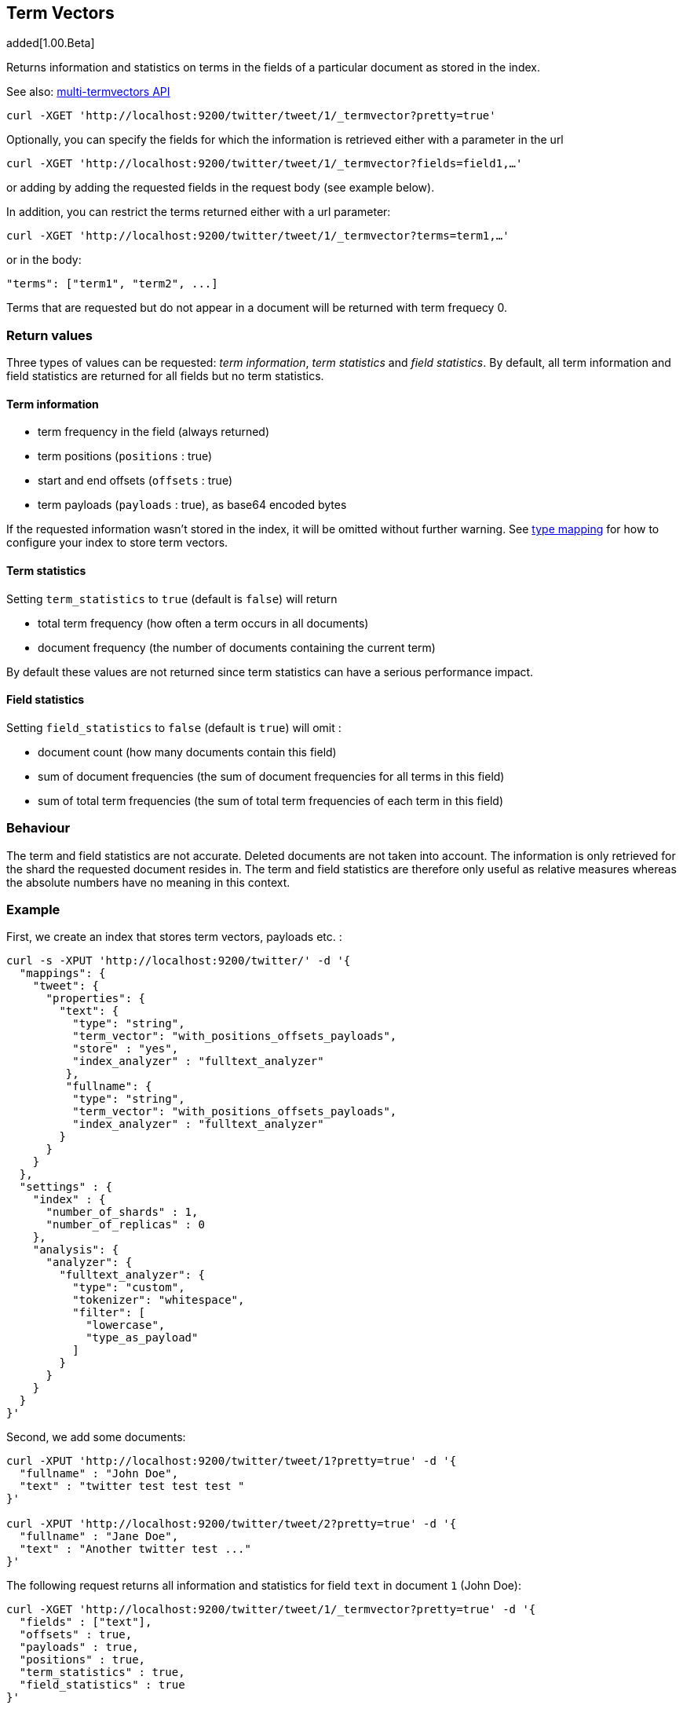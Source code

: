 [[search-termvectors]]
== Term Vectors

added[1.00.Beta]

Returns information and statistics on terms in the fields of a
particular document as stored in the index.

See also: <<docs-multi-termvectors,multi-termvectors API>>

[source,js]
--------------------------------------------------
curl -XGET 'http://localhost:9200/twitter/tweet/1/_termvector?pretty=true'
--------------------------------------------------

Optionally, you can specify the fields for which the information is
retrieved either with a parameter in the url

[source,js]
--------------------------------------------------
curl -XGET 'http://localhost:9200/twitter/tweet/1/_termvector?fields=field1,…'
--------------------------------------------------

or adding by adding the requested fields in the request body (see
example below). 

In addition, you can restrict the terms returned either with a url parameter:

[source,js]
--------------------------------------------------
curl -XGET 'http://localhost:9200/twitter/tweet/1/_termvector?terms=term1,…'
--------------------------------------------------

or in the body:
 
[source,js]
--------------------------------------------------
"terms": ["term1", "term2", ...]
--------------------------------------------------
Terms that are requested but do not appear in a document will be returned with term frequecy 0.


[float]
=== Return values

Three types of values can be requested: _term information_, _term statistics_
and _field statistics_. By default, all term information and field 
statistics are returned for all fields but no term statistics.

[float]
==== Term information

 * term frequency in the field (always returned) 
 * term positions (`positions` : true) 
 * start and end offsets (`offsets` : true) 
 * term payloads (`payloads` : true), as base64 encoded bytes 

If the requested information wasn't stored in the index, it will be
omitted without further warning. See <<mapping-types,type mapping>> 
for how to configure your index to store term vectors. 

[float]
==== Term statistics

Setting `term_statistics` to `true` (default is `false`) will
return 

 * total term frequency (how often a term occurs in all documents) +
 * document frequency (the number of documents containing the current
   term) 

By default these values are not returned since term statistics can
have a serious performance impact. 

[float]
==== Field statistics

Setting `field_statistics` to `false` (default is `true`) will
omit :

 * document count (how many documents contain this field) 
 * sum of document frequencies (the sum of document frequencies for all
   terms in this field) 
 * sum of total term frequencies (the sum of total term frequencies of
   each term in this field) 

[float]
=== Behaviour

The term and field statistics are not accurate. Deleted documents
are not taken into account. The information is only retrieved for the
shard the requested document resides in. The term and field statistics
are therefore only useful as relative measures whereas the absolute
numbers have no meaning in this context. 

[float]
=== Example 

First, we create an index that stores term vectors, payloads etc. :

[source,js]
--------------------------------------------------
curl -s -XPUT 'http://localhost:9200/twitter/' -d '{
  "mappings": {
    "tweet": {
      "properties": {
        "text": {
          "type": "string",
          "term_vector": "with_positions_offsets_payloads",
          "store" : "yes",
          "index_analyzer" : "fulltext_analyzer"
         },
         "fullname": {
          "type": "string",
          "term_vector": "with_positions_offsets_payloads",
          "index_analyzer" : "fulltext_analyzer"
        }
      }
    }
  },
  "settings" : {
    "index" : {
      "number_of_shards" : 1,
      "number_of_replicas" : 0
    },
    "analysis": {
      "analyzer": {
        "fulltext_analyzer": {
          "type": "custom",
          "tokenizer": "whitespace",
          "filter": [
            "lowercase",
            "type_as_payload"
          ]
        }
      }
    }
  }
}'
--------------------------------------------------

Second, we add some documents:

[source,js]
--------------------------------------------------
curl -XPUT 'http://localhost:9200/twitter/tweet/1?pretty=true' -d '{
  "fullname" : "John Doe",
  "text" : "twitter test test test "
}'
    
curl -XPUT 'http://localhost:9200/twitter/tweet/2?pretty=true' -d '{
  "fullname" : "Jane Doe",
  "text" : "Another twitter test ..."
}'
--------------------------------------------------

The following request returns all information and statistics for field
`text` in document `1` (John Doe):

[source,js]
--------------------------------------------------
    
curl -XGET 'http://localhost:9200/twitter/tweet/1/_termvector?pretty=true' -d '{
  "fields" : ["text"],
  "offsets" : true,
  "payloads" : true,
  "positions" : true,
  "term_statistics" : true,
  "field_statistics" : true
}'
--------------------------------------------------

Response:

[source,js]
--------------------------------------------------
    
{
    "_id": "1",
    "_index": "twitter",
    "_type": "tweet",
    "_version": 1,
    "exists": true,
    "term_vectors": {
        "text": {
            "field_statistics": {
                "doc_count": 2,
                "sum_doc_freq": 6,
                "sum_ttf": 8
            },
            "terms": {
                "test": {
                    "doc_freq": 2,
                    "term_freq": 3,
                    "tokens": [
                        {
                            "end_offset": 12,
                            "payload": "d29yZA==",
                            "position": 1,
                            "start_offset": 8
                        },
                        {
                            "end_offset": 17,
                            "payload": "d29yZA==",
                            "position": 2,
                            "start_offset": 13
                        },
                        {
                            "end_offset": 22,
                            "payload": "d29yZA==",
                            "position": 3,
                            "start_offset": 18
                        }
                    ],
                    "ttf": 4
                },
                "twitter": {
                    "doc_freq": 2,
                    "term_freq": 1,
                    "tokens": [
                        {
                            "end_offset": 7,
                            "payload": "d29yZA==",
                            "position": 0,
                            "start_offset": 0
                        }
                    ],
                    "ttf": 2
                }
            }
        }
    }
}
--------------------------------------------------



